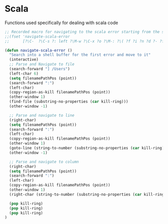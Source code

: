 * Scala

Functions used specifically for dealing with scala code

#+BEGIN_SRC emacs-lisp :tangle yes
  ;; Recorded macro for navigating to the scala error starting from the sbt output
  ;;(fset 'navigate-scala-error
  ;;      [?\C-  ?\C-s ?: left ?\M-w ?\C-x ?o ?\M-: ?\( ?f ?i ?n ?d ?- ?f ?i ?l ?e ?  ?\" ?\C-y right return ?\C-u ?- ?\C-x ?o right ?\C-  ?\C-s ?: left ?\M-w ?\C-x ?o ?\M-g ?g ?\C-y return])

  (defun navigate-scala-error ()
    "Search into a shell buffer for the first error and move to it"
    (interactive)
    ;; Parse and Navigate to file
    (search-forward "] /Users")
    (left-char 6)
    (setq filenamePathPos (point))
    (search-forward ":")
    (left-char)
    (copy-region-as-kill filenamePathPos (point))
    (other-window 1)
    (find-file (substring-no-properties (car kill-ring)))
    (other-window -1)

    ;; Parse and navigate to line
    (right-char)
    (setq filenamePathPos (point))
    (search-forward ":")
    (left-char)
    (copy-region-as-kill filenamePathPos (point))
    (other-window 1)
    (goto-line (string-to-number (substring-no-properties (car kill-ring))))
    (other-window -1)

    ;; Parse and navigate to column
    (right-char)
    (setq filenamePathPos (point))
    (search-forward ":")
    (left-char)
    (copy-region-as-kill filenamePathPos (point))
    (other-window 1)
    (right-char (string-to-number (substring-no-properties (car kill-ring))))

    (pop kill-ring)
    (pop kill-ring)
    (pop kill-ring)
  )

#+END_SRC
